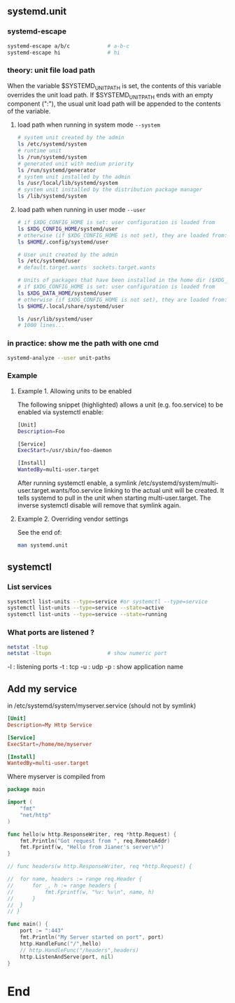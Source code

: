 ** systemd.unit
*** systemd-escape
#+begin_src bash
  systemd-escape a/b/c            # a-b-c
  systemd-escape hi               # hi
#+end_src
*** theory: unit file load path
When the variable $SYSTEMD_UNIT_PATH is set, the contents of this
variable overrides the unit load path. If $SYSTEMD_UNIT_PATH ends
with an empty component (":"), the usual unit load path will be
appended to the contents of the variable.
**** load path when running in system mode ~--system~
#+begin_src bash
  # system unit created by the admin
  ls /etc/systemd/system
  # runtime unit
  ls /run/systemd/system
  # generated unit with medium priority
  ls /run/systemd/generator
  # system unit installed by the admin
  ls /usr/local/lib/systemd/system
  # system unit installed by the distribution package manager
  ls /lib/systemd/system
#+end_src
**** load path when running in user mode ~--user~
#+begin_src bash
  # if $XDG_CONFIG_HOME is set: user configuration is loaded from
  ls $XDG_CONFIG_HOME/systemd/user
  # otherwise (if $XDG_CONFIG_HOME is not set), they are loaded from:
  ls $HOME/.config/systemd/user

  # User unit created by the admin
  ls /etc/systemd/user
  # default.target.wants  sockets.target.wants

  # Units of packages that have been installed in the home dir ($XDG_DATA_HOME)
  # if $XDG_CONFIG_HOME is set: user configuration is loaded from
  ls $XDG_DATA_HOME/systemd/user
  # otherwise (if $XDG_CONFIG_HOME is not set), they are loaded from:
  ls $HOME/.local/share/systemd/user

  ls /usr/lib/systemd/user
  # 1000 lines...
#+end_src
*** in practice: show me the path with one cmd
#+begin_src bash
  systemd-analyze --user unit-paths
#+end_src
*** Example
**** Example 1. Allowing units to be enabled
The following snippet (highlighted) allows a unit (e.g.  foo.service)
to be enabled via systemctl enable:
#+begin_src bash
  [Unit]
  Description=Foo

  [Service]
  ExecStart=/usr/sbin/foo-daemon

  [Install]
  WantedBy=multi-user.target

#+end_src
After running systemctl enable, a symlink
/etc/systemd/system/multi-user.target.wants/foo.service linking to the actual
unit will be created. It tells systemd to pull in the unit when starting
multi-user.target. The inverse systemctl disable will remove that symlink again.
**** Example 2. Overriding vendor settings
See the end of:
#+begin_src bash
man systemd.unit
#+end_src
** systemctl
*** List services
#+begin_src bash
  systemctl list-units --type=service #or systemctl --type=service
  systemctl list-units --type=service --state=active
  systemctl list-units --type=service --state=running 
#+end_src
*** What ports are listened ?
#+begin_src bash
  netstat -ltup
  netstat -ltupn                  # show numeric port
#+end_src
 -l : listening ports
 -t : tcp
 -u : udp
 -p : show application name
** Add my service
in /etc/systemd/system/myserver.service (should not by symlink)
#+begin_src conf
[Unit]
Description=My Http Service

[Service]
ExecStart=/home/me/myserver

[Install]
WantedBy=multi-user.target
#+end_src
Where myserver is compiled from
#+begin_src go
package main

import (
	"fmt"
	"net/http"
)

func hello(w http.ResponseWriter, req *http.Request) {
	fmt.Println("Got request from ", req.RemoteAddr)
	fmt.Fprintf(w, "Hello from Jianer's server\n")
}

// func headers(w http.ResponseWriter, req *http.Request) {

// 	for name, headers := range req.Header {
// 		for _, h := range headers {
// 			fmt.Fprintf(w, "%v: %v\n", name, h)
// 		}
// 	}
// }

func main() {
	port := ":443"
	fmt.Println("My Server started on port", port)
	http.HandleFunc("/",hello)
	// http.HandleFunc("/headers",headers)
	http.ListenAndServe(port, nil)
}

#+end_src
* End

# Local Variables:
# org-what-lang-is-for: "bash"
# End:

